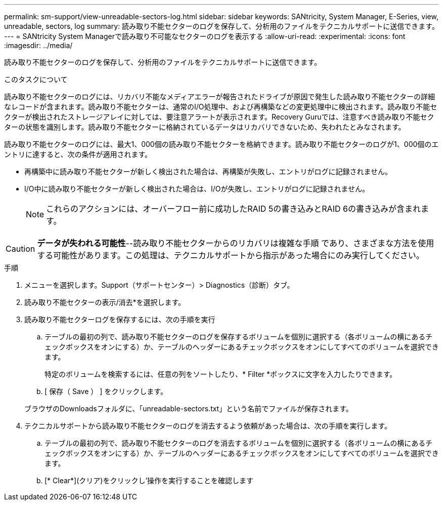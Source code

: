---
permalink: sm-support/view-unreadable-sectors-log.html 
sidebar: sidebar 
keywords: SANtricity, System Manager, E-Series, view, unreadable, sectors, log 
summary: 読み取り不能セクターのログを保存して、分析用のファイルをテクニカルサポートに送信できます。 
---
= SANtricity System Managerで読み取り不可能なセクターのログを表示する
:allow-uri-read: 
:experimental: 
:icons: font
:imagesdir: ../media/


[role="lead"]
読み取り不能セクターのログを保存して、分析用のファイルをテクニカルサポートに送信できます。

.このタスクについて
読み取り不能セクターのログには、リカバリ不能なメディアエラーが報告されたドライブが原因で発生した読み取り不能セクターの詳細なレコードが含まれます。読み取り不能セクターは、通常のI/O処理中、および再構築などの変更処理中に検出されます。読み取り不能セクターが検出されたストレージアレイに対しては、要注意アラートが表示されます。Recovery Guruでは、注意すべき読み取り不能セクターの状態を識別します。読み取り不能セクターに格納されているデータはリカバリできないため、失われたとみなされます。

読み取り不能セクターのログには、最大1、000個の読み取り不能セクターを格納できます。読み取り不能セクターのログが1、000個のエントリに達すると、次の条件が適用されます。

* 再構築中に読み取り不能セクターが新しく検出された場合は、再構築が失敗し、エントリがログに記録されません。
* I/O中に読み取り不能セクターが新しく検出された場合は、I/Oが失敗し、エントリがログに記録されません。
+
[NOTE]
====
これらのアクションには、オーバーフロー前に成功したRAID 5の書き込みとRAID 6の書き込みが含まれます。

====


[CAUTION]
====
*データが失われる可能性*--読み取り不能セクターからのリカバリは複雑な手順 であり、さまざまな方法を使用する可能性があります。この処理は、テクニカルサポートから指示があった場合にのみ実行してください。

====
.手順
. メニューを選択します。Support（サポートセンター）> Diagnostics（診断）タブ。
. 読み取り不能セクターの表示/消去*を選択します。
. 読み取り不能セクターログを保存するには、次の手順を実行
+
.. テーブルの最初の列で、読み取り不能セクターのログを保存するボリュームを個別に選択する（各ボリュームの横にあるチェックボックスをオンにする）か、テーブルのヘッダーにあるチェックボックスをオンにしてすべてのボリュームを選択できます。
+
特定のボリュームを検索するには、任意の列をソートしたり、* Filter *ボックスに文字を入力したりできます。

.. [ 保存（ Save ） ] をクリックします。


+
ブラウザのDownloadsフォルダに、「unreadable-sectors.txt」という名前でファイルが保存されます。

. テクニカルサポートから読み取り不能セクターのログを消去するよう依頼があった場合は、次の手順を実行します。
+
.. テーブルの最初の列で、読み取り不能セクターのログを消去するボリュームを個別に選択する（各ボリュームの横にあるチェックボックスをオンにする）か、テーブルのヘッダーにあるチェックボックスをオンにしてすべてのボリュームを選択できます。
.. [* Clear*](クリア)をクリックし'操作を実行することを確認します



